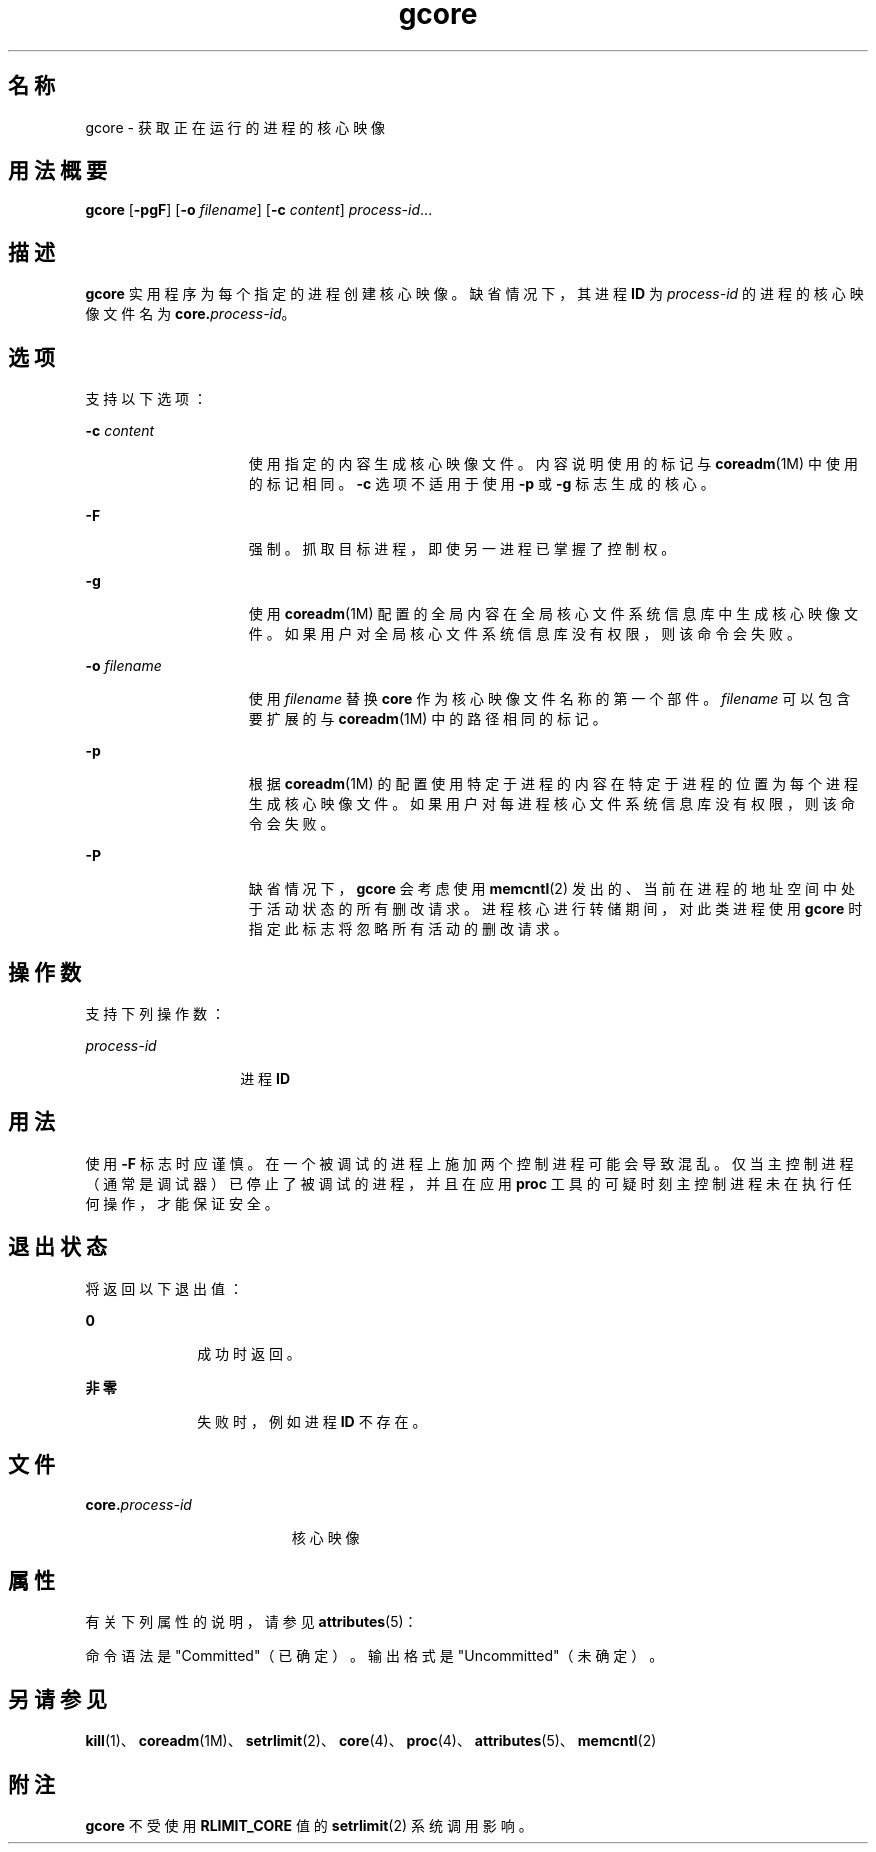 '\" te
.\" Copyright 1989 AT&T
.\" Copyright (c) 2006, 2015, Oracle and/or its affiliates.All rights reserved.
.TH gcore 1 "2015 年 5 月 11 日" "SunOS 5.11" "用户命令"
.SH 名称
gcore \- 获取正在运行的进程的核心映像
.SH 用法概要
.LP
.nf
\fBgcore\fR [\fB-pgF\fR] [\fB-o\fR \fIfilename\fR] [\fB-c\fR \fIcontent\fR] \fIprocess-id\fR...
.fi

.SH 描述
.sp
.LP
\fBgcore\fR 实用程序为每个指定的进程创建核心映像。缺省情况下，其进程 \fBID\fR 为 \fIprocess-id\fR 的进程的核心映像文件名为 \fBcore.\fR\fIprocess-id\fR。
.SH 选项
.sp
.LP
支持以下选项：
.sp
.ne 2
.mk
.na
\fB\fB-c\fR \fIcontent\fR\fR
.ad
.RS 15n
.rt  
使用指定的内容生成核心映像文件。内容说明使用的标记与 \fBcoreadm\fR(1M) 中使用的标记相同。\fB-c\fR 选项不适用于使用 \fB-p\fR 或 \fB-g\fR 标志生成的核心。
.RE

.sp
.ne 2
.mk
.na
\fB\fB-F\fR\fR
.ad
.RS 15n
.rt  
强制。抓取目标进程，即使另一进程已掌握了控制权。
.RE

.sp
.ne 2
.mk
.na
\fB\fB-g\fR\fR
.ad
.RS 15n
.rt  
使用 \fBcoreadm\fR(1M) 配置的全局内容在全局核心文件系统信息库中生成核心映像文件。如果用户对全局核心文件系统信息库没有权限，则该命令会失败。
.RE

.sp
.ne 2
.mk
.na
\fB\fB\fR\fB-o\fR \fIfilename\fR\fR
.ad
.RS 15n
.rt  
使用 \fIfilename\fR 替换 \fBcore\fR 作为核心映像文件名称的第一个部件。\fIfilename\fR 可以包含要扩展的与 \fBcoreadm\fR(1M) 中的路径相同的标记。
.RE

.sp
.ne 2
.mk
.na
\fB\fB-p\fR\fR
.ad
.RS 15n
.rt  
根据 \fBcoreadm\fR(1M) 的配置使用特定于进程的内容在特定于进程的位置为每个进程生成核心映像文件。如果用户对每进程核心文件系统信息库没有权限，则该命令会失败。
.RE

.sp
.ne 2
.mk
.na
\fB\fB-P\fR\fR
.ad
.RS 15n
.rt  
缺省情况下，\fBgcore\fR 会考虑使用 \fBmemcntl\fR(2) 发出的、当前在进程的地址空间中处于活动状态的所有删改请求。进程核心进行转储期间，对此类进程使用 \fBgcore\fR 时指定此标志将忽略所有活动的删改请求。
.RE

.SH 操作数
.sp
.LP
支持下列操作数：
.sp
.ne 2
.mk
.na
\fB\fIprocess-id\fR\fR
.ad
.RS 14n
.rt  
进程 \fBID\fR
.RE

.SH 用法
.sp
.LP
使用 \fB-F\fR 标志时应谨慎。在一个被调试的进程上施加两个控制进程可能会导致混乱。仅当主控制进程（通常是调试器）已停止了被调试的进程，并且在应用 \fBproc\fR 工具的可疑时刻主控制进程未在执行任何操作，才能保证安全。
.SH 退出状态
.sp
.LP
将返回以下退出值：
.sp
.ne 2
.mk
.na
\fB\fB0\fR\fR
.ad
.RS 10n
.rt  
成功时返回。
.RE

.sp
.ne 2
.mk
.na
\fB非零\fR
.ad
.RS 10n
.rt  
失败时，例如进程 \fBID\fR 不存在。
.RE

.SH 文件
.sp
.ne 2
.mk
.na
\fB\fB\fR\fBcore.\fR\fB\fIprocess-id\fR\fR\fR
.ad
.RS 19n
.rt  
核心映像
.RE

.SH 属性
.sp
.LP
有关下列属性的说明，请参见 \fBattributes\fR(5)：
.sp

.sp
.TS
tab() box;
cw(2.75i) |cw(2.75i) 
lw(2.75i) |lw(2.75i) 
.
属性类型属性值
_
可用性system/core-os
_
接口稳定性请参见下文。
.TE

.sp
.LP
命令语法是 "Committed"（已确定）。输出格式是 "Uncommitted"（未确定）。
.SH 另请参见
.sp
.LP
\fBkill\fR(1)、\fBcoreadm\fR(1M)、\fBsetrlimit\fR(2)、\fBcore\fR(4)、\fBproc\fR(4)、\fBattributes\fR(5)、\fBmemcntl\fR(2)
.SH 附注
.sp
.LP
\fBgcore\fR 不受使用 \fBRLIMIT_CORE\fR 值的 \fBsetrlimit\fR(2) 系统调用影响。
